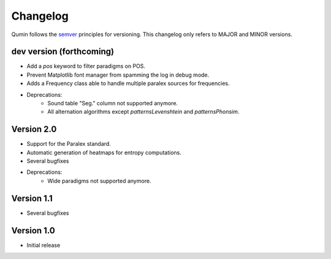 Changelog
=========

Qumin follows the `semver <https://semver.org/>`_ principles for versioning. This changelog only refers to MAJOR and MINOR versions.

dev version (forthcoming)
~~~~~~~~~~~~~~~~~~~~~~~~~

- Add a `pos` keyword to filter paradigms on POS.
- Prevent Matplotlib font manager from spamming the log in debug mode.
- Adds a Frequency class able to handle multiple paralex sources for frequencies.
- Deprecations:
    - Sound table "Seg." column not supported anymore.
    - All alternation algorithms except `patternsLevenshtein` and `patternsPhonsim`.

Version 2.0
~~~~~~~~~~~

* Support for the Paralex standard.
* Automatic generation of heatmaps for entropy computations.
* Several bugfixes
* Deprecations:
    * Wide paradigms not supported anymore.

Version 1.1
~~~~~~~~~~~

- Several bugfixes

Version 1.0
~~~~~~~~~~~

- Initial release
